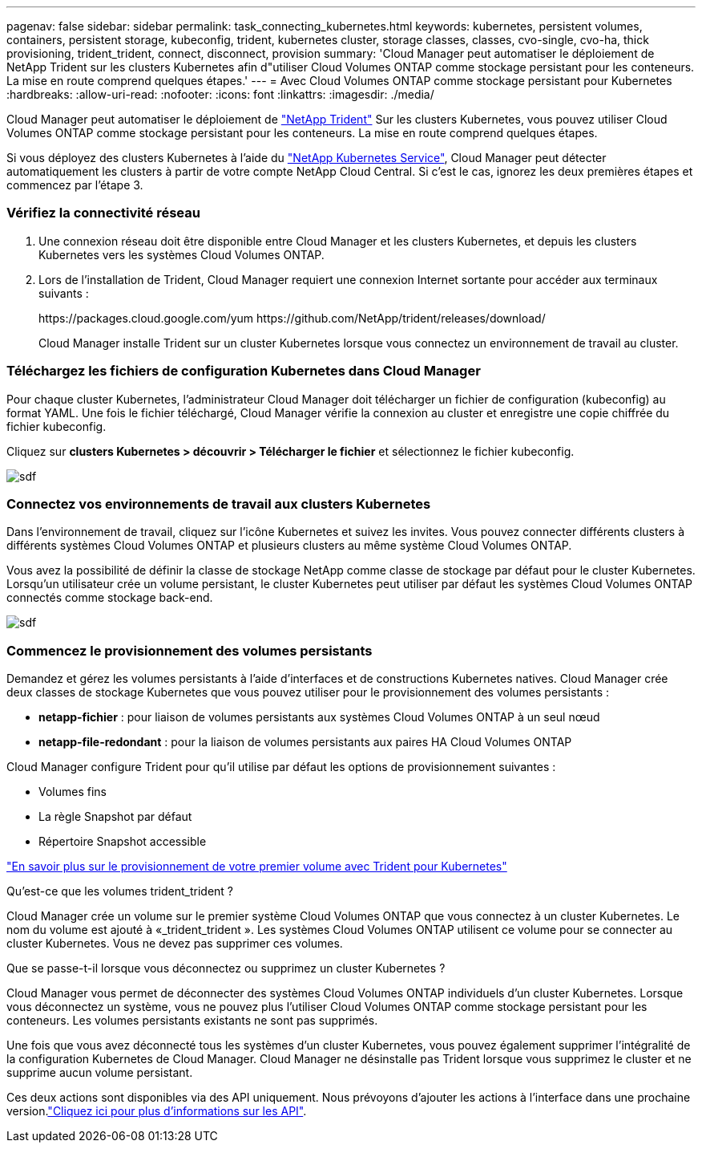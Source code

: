---
pagenav: false 
sidebar: sidebar 
permalink: task_connecting_kubernetes.html 
keywords: kubernetes, persistent volumes, containers, persistent storage, kubeconfig, trident, kubernetes cluster, storage classes, classes, cvo-single, cvo-ha, thick provisioning, trident_trident, connect, disconnect, provision 
summary: 'Cloud Manager peut automatiser le déploiement de NetApp Trident sur les clusters Kubernetes afin d"utiliser Cloud Volumes ONTAP comme stockage persistant pour les conteneurs. La mise en route comprend quelques étapes.' 
---
= Avec Cloud Volumes ONTAP comme stockage persistant pour Kubernetes
:hardbreaks:
:allow-uri-read: 
:nofooter: 
:icons: font
:linkattrs: 
:imagesdir: ./media/


[role="lead"]
Cloud Manager peut automatiser le déploiement de https://netapp-trident.readthedocs.io/en/stable-v18.10/introduction.html["NetApp Trident"^] Sur les clusters Kubernetes, vous pouvez utiliser Cloud Volumes ONTAP comme stockage persistant pour les conteneurs. La mise en route comprend quelques étapes.

Si vous déployez des clusters Kubernetes à l'aide du https://cloud.netapp.com/kubernetes-service["NetApp Kubernetes Service"^], Cloud Manager peut détecter automatiquement les clusters à partir de votre compte NetApp Cloud Central. Si c'est le cas, ignorez les deux premières étapes et commencez par l'étape 3.



=== Vérifiez la connectivité réseau

. Une connexion réseau doit être disponible entre Cloud Manager et les clusters Kubernetes, et depuis les clusters Kubernetes vers les systèmes Cloud Volumes ONTAP.
. Lors de l'installation de Trident, Cloud Manager requiert une connexion Internet sortante pour accéder aux terminaux suivants :
+
\https://packages.cloud.google.com/yum \https://github.com/NetApp/trident/releases/download/

+
Cloud Manager installe Trident sur un cluster Kubernetes lorsque vous connectez un environnement de travail au cluster.





=== Téléchargez les fichiers de configuration Kubernetes dans Cloud Manager

[role="quick-margin-para"]
Pour chaque cluster Kubernetes, l'administrateur Cloud Manager doit télécharger un fichier de configuration (kubeconfig) au format YAML. Une fois le fichier téléchargé, Cloud Manager vérifie la connexion au cluster et enregistre une copie chiffrée du fichier kubeconfig.

[role="quick-margin-para"]
Cliquez sur *clusters Kubernetes > découvrir > Télécharger le fichier* et sélectionnez le fichier kubeconfig.

[role="quick-margin-para"]
image:screenshot_kubernetes_setup.gif["sdf"]



=== Connectez vos environnements de travail aux clusters Kubernetes

[role="quick-margin-para"]
Dans l'environnement de travail, cliquez sur l'icône Kubernetes et suivez les invites. Vous pouvez connecter différents clusters à différents systèmes Cloud Volumes ONTAP et plusieurs clusters au même système Cloud Volumes ONTAP.

[role="quick-margin-para"]
Vous avez la possibilité de définir la classe de stockage NetApp comme classe de stockage par défaut pour le cluster Kubernetes. Lorsqu'un utilisateur crée un volume persistant, le cluster Kubernetes peut utiliser par défaut les systèmes Cloud Volumes ONTAP connectés comme stockage back-end.

[role="quick-margin-para"]
image:screenshot_kubernetes_connect.gif["sdf"]



=== Commencez le provisionnement des volumes persistants

[role="quick-margin-para"]
Demandez et gérez les volumes persistants à l'aide d'interfaces et de constructions Kubernetes natives. Cloud Manager crée deux classes de stockage Kubernetes que vous pouvez utiliser pour le provisionnement des volumes persistants :

* *netapp-fichier* : pour liaison de volumes persistants aux systèmes Cloud Volumes ONTAP à un seul nœud
* *netapp-file-redondant* : pour la liaison de volumes persistants aux paires HA Cloud Volumes ONTAP


[role="quick-margin-para"]
Cloud Manager configure Trident pour qu'il utilise par défaut les options de provisionnement suivantes :

* Volumes fins
* La règle Snapshot par défaut
* Répertoire Snapshot accessible


[role="quick-margin-para"]
https://netapp-trident.readthedocs.io/["En savoir plus sur le provisionnement de votre premier volume avec Trident pour Kubernetes"^]

.Qu'est-ce que les volumes trident_trident ?
****
Cloud Manager crée un volume sur le premier système Cloud Volumes ONTAP que vous connectez à un cluster Kubernetes. Le nom du volume est ajouté à «_trident_trident ». Les systèmes Cloud Volumes ONTAP utilisent ce volume pour se connecter au cluster Kubernetes. Vous ne devez pas supprimer ces volumes.

****
.Que se passe-t-il lorsque vous déconnectez ou supprimez un cluster Kubernetes ?
****
Cloud Manager vous permet de déconnecter des systèmes Cloud Volumes ONTAP individuels d'un cluster Kubernetes. Lorsque vous déconnectez un système, vous ne pouvez plus l'utiliser Cloud Volumes ONTAP comme stockage persistant pour les conteneurs. Les volumes persistants existants ne sont pas supprimés.

Une fois que vous avez déconnecté tous les systèmes d'un cluster Kubernetes, vous pouvez également supprimer l'intégralité de la configuration Kubernetes de Cloud Manager. Cloud Manager ne désinstalle pas Trident lorsque vous supprimez le cluster et ne supprime aucun volume persistant.

Ces deux actions sont disponibles via des API uniquement. Nous prévoyons d'ajouter les actions à l'interface dans une prochaine version.link:api.html#_kubernetes["Cliquez ici pour plus d'informations sur les API"].

****